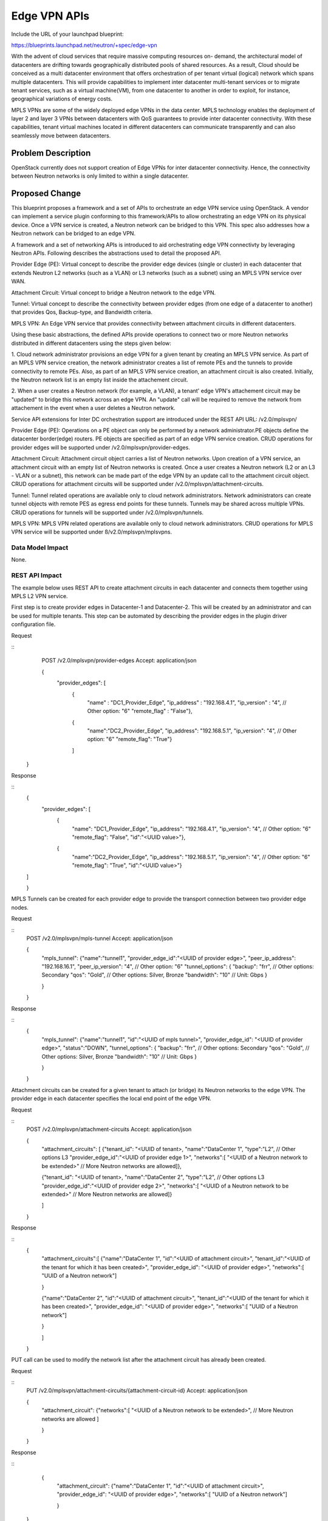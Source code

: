 ..
 This work is licensed under a Creative Commons Attribution 3.0 Unported
 License.

 http://creativecommons.org/licenses/by/3.0/legalcode

=========================================================
Edge VPN APIs
=========================================================

Include the URL of your launchpad blueprint:

https://blueprints.launchpad.net/neutron/+spec/edge-vpn

With the advent of cloud services that require massive computing resources on-
demand, the architectural model of datacenters are drifting towards
geographically distributed pools of shared resources. As a result, Cloud
should be conceived as a multi datacenter environment that offers
orchestration of per tenant virtual (logical) network which spans multiple
datacenters.  This will provide capabilities to implement inter datacenter
multi-tenant services or to migrate tenant services, such as a virtual
machine(VM), from one datacenter to another in order to exploit, for instance,
geographical variations of energy costs.

MPLS VPNs are some of the widely deployed edge VPNs in the data center. MPLS
technology enables the deployment of layer 2 and layer 3 VPNs between
datacenters with QoS guarantees to provide inter datacenter connectivity.
With these capabilities, tenant virtual machines located in different
datacenters can communicate transparently and can also seamlessly move between
datacenters.

Problem Description
===================

OpenStack currently does not support creation of Edge VPNs for inter datacenter
connectivity.  Hence, the connectivity between Neutron networks is only limited
to within a single datacenter.

Proposed Change
===============

This blueprint proposes a framework and a set of APIs to orchestrate an edge
VPN service using OpenStack.  A vendor can implement a service plugin
conforming to this framework/APIs to allow orchestrating an edge VPN on its
physical device.  Once a VPN service is created, a Neutron network can be
bridged to this VPN.  This spec also addresses how a Neutron network can be
bridged to an edge VPN.

A framework and a set of networking APIs is introduced to aid orchestrating
edge VPN connectivty by leveraging Neutron APIs.  Following describes the
abstractions used to detail the proposed API.

Provider Edge (PE): Virtual concept to describe the provider edge devices
(single or cluster) in each datacenter that extends Neutron L2 networks (such as
a VLAN) or L3 networks (such as a subnet) using an MPLS VPN service over WAN.

Attachment Circuit: Virtual concept to bridge a Neutron network to the edge
VPN.

Tunnel: Virtual concept to describe the connectivity between provider edges
(from one edge of a datacenter to another) that provides Qos, Backup-type,
and Bandwidth criteria.

MPLS VPN: An Edge VPN service that provides connectivity between attachment
circuits in different datacenters.

Using these basic abstractions, the defined APIs provide operations to connect
two or more Neutron networks distributed in different datacenters using
the steps given below:

1. Cloud network administrator provisions an edge VPN for a given tenant by
creating an MPLS VPN service.  As part of an MPLS VPN service creation, the
network administrator creates a list of remote PEs and the tunnels to provide
connectivity to remote PEs.  Also, as part of an MPLS VPN service creation, an
attachment circuit is also created.  Initially, the Neutron network list is
an empty list inside the attachement circuit.

2.  When a user creates a Neutron network (for example, a VLAN), a tenant' edge
VPN's attachement circuit may be "updated" to bridge this network across an edge
VPN.  An "update" call will be required to remove the network from attachement
in the event when a user deletes a Neutron network.

Service API extensions for Inter DC orchestration support are introduced
under the REST API URL: /v2.0/mplsvpn/

Provider Edge (PE):
Operations on a PE object can only be performed by a network administrator.PE
objects define the datacenter border(edge) routers.  PE objects are specified
as part of an edge VPN service creation.  CRUD operations for provider edges
will be supported under /v2.0/mplsvpn/provider-edges.

Attachment Circuit:
Attachment circuit object carries a list of Neutron networks.  Upon creation of
a VPN service, an attachment circuit with an empty list of Neutron networks is
created.  Once a user creates a Neutron network (L2 or an L3 - VLAN or a
subnet), this network can be made part of the edge VPN by an update call to the
attachment circuit object.  CRUD operations for attachment circuits will be
supported under /v2.0/mplsvpn/attachment-circuits.

Tunnel:
Tunnel related operations are available only to cloud network administrators.
Network administrators can create tunnel objects with remote PES as egress end
points for these tunnels.  Tunnels may be shared across multiple VPNs. CRUD
operations for tunnels will be supported under /v2.0/mplsvpn/tunnels.

MPLS VPN:
MPLS VPN related operations are available only to cloud network administrators.
CRUD operations for MPLS VPN service will be supported under
ß/v2.0/mplsvpn/mplsvpns.

Data Model Impact
-----------------

None.

REST API Impact
---------------

The example below uses REST API to create attachment circuits in each
datacenter and connects them together using MPLS L2 VPN service.

First step is to create provider edges in Datacenter-1 and Datacenter-2. This
will be created by an administrator and can be used for multiple tenants.
This step can be automated by describing the provider edges in the plugin
driver configuration file.

Request

::
     POST /v2.0/mplsvpn/provider-edges
     Accept: application/json

     {
         "provider_edges": [
            {
             "name" : "DC1_Provider_Edge",
             "ip_address" : "192.168.4.1",
             "ip_version" : "4", // Other option: "6"
             "remote_flag" : "False"},

            {
             "name":"DC2_Provider_Edge",
             "ip_address": "192.168.5.1",
             "ip_version": "4", // Other option: "6"
             "remote_flag": "True"}

            ]

    }


Response

::
     {
         "provider_edges": [
           {
             "name": "DC1_Provider_Edge",
             "ip_address": "192.168.4.1",
             "ip_version": "4", // Other option: "6"
             "remote_flag": "False",
             "id":"<UUID value>"},

           {
             "name":"DC2_Provider_Edge",
             "ip_address": "192.168.5.1",
             "ip_version": "4", // Other option: "6"
             "remote_flag": "True",
             "id":"<UUID value>"}

     ]

     }


MPLS Tunnels can be created for each provider edge to provide the transport
connection between two provider edge nodes.

Request

::
     POST /v2.0/mplsvpn/mpls-tunnel
     Accept: application/json

     {
         "mpls_tunnel":
         {"name":"tunnel1",
         "provider_edge_id":"<UUID of provider edge>",
         "peer_ip_address": "192.168.16.1",
         "peer_ip_version": "4", // Other option: "6"
         "tunnel_options": {
         "backup": "frr", // Other options: Secondary
         "qos": "Gold", // Other options: Silver, Bronze
         "bandwidth": "10" // Unit: Gbps
         }

         }

     }

Response

::
     {
         "mpls_tunnel":
         {"name":"tunnel1",
         "id":"<UUID of mpls tunnel>",
         "provider_edge_id": "<UUID of provider edge>",
         "status":"DOWN",
         "tunnel_options": {
         "backup": "frr", // Other options: Secondary
         "qos": "Gold", // Other options: Silver, Bronze
         "bandwidth": "10" // Unit: Gbps
         }

         }

     }

Attachment circuits can be created for a given tenant to attach (or bridge) its
Neutron networks to the edge VPN.  The provider edge in each datacenter
specifies the local end point of the edge VPN.

Request

::
     POST /v2.0/mplsvpn/attachment-circuits
     Accept: application/json

     {
         "attachment_circuits": [
         {"tenant_id": "<UUID of tenant>,
         "name":"DataCenter 1",
         "type":"L2", // Other options L3
         "provider_edge_id":"<UUID of provider edge 1>",
         "networks":[
         "<UUID of a Neutron network to be extended>"
         // More Neutron networks are allowed]},

         {"tenant_id": "<UUID of tenant>,
         "name":"DataCenter 2",
         "type":"L2", // Other options L3
         "provider_edge_id":"<UUID of provider edge 2>",
         "networks":[
         "<UUID of a Neutron network to be extended>"
         // More Neutron networks are allowed]}

         ]

     }

Response

::
     {
         "attachment_circuits":[
         {"name":"DataCenter 1",
         "id":"<UUID of attachment circuit>",
         "tenant_id":"<UUID of the tenant for which it has been created>",
         "provider_edge_id": "<UUID of provider edge>",
         "networks":[
         "UUID of a Neutron network"]

         }

         {"name":"DataCenter 2",
         "id":"<UUID of attachment circuit>",
         "tenant_id":"<UUID of the tenant for which it has been created>",
         "provider_edge_id": "<UUID of provider edge>",
         "networks":[
         "UUID of a Neutron network"]

         }

         ]

     }

PUT call can be used to modify the network list after the attachment circuit
has already been created.

Request

::
     PUT /v2.0/mplsvpn/attachment-circuits/{attachment-circuit-id}
     Accept: application/json

     {
         "attachment_circuit":
         {"networks":[
         "<UUID of a Neutron network to be extended>",
         // More Neutron networks are allowed ]

         }

     }

Response

::
     {
         "attachment_circuit":
         {"name":"DataCenter 1",
         "id":"<UUID of attachment circuit>",
         "provider_edge_id": "<UUID of provider edge>",
         "networks":[
         "UUID of a Neutron network"]

         }

    }


Create mplsvpn with attachment circuits specifying full mesh option. Here
tunnels are created automatically if they are not available between the
provider edges. Also, all the attachment circuits created for a tenant could
be added for further automation.  For tunnels options: "qos",
"tunnel_backup", and "bandwidth" are optional parameters

Request

::
     POST /v2.0/mplsvpn/mplsvpns
     Accept: application/json

     {
         "mplsvpns":
         {"tenant_id": "<UUID of tenant>,
         "name":"Datacenter Interconnect",
         "vpn_id":<Integer VPN ID>,
         "type":"L2", // Other options: L3
         "mpls_tunnels":[
         "<UUID of mpls tunnel>",
         // More mpls tunnels are allowed]

         "attachment_circuits":[
         "<UUID of attachment circuit>",
         // More attachment circuits are allowed]

         }

      }

Response

::
     {
         "mplsvpns":
         {"id":"<UUID of mpls vpn service>",
         "tenant_id":"<UUID of the tenant for which VPN was created>",
         "status":"DOWN",
         // Can return "ACTIVE" when the service is up on
         // both the ends during read calls.

         // List of MPLS tunnels
         "mpls_tunnels":[
         "UUID of mpls tunnel"]

         // List of attachment circuits
         "attachment_circuits":[
         "UUID of attachment circuit"]

         }

     }

PUT call can be used to modify the attachment circuit list after the MPLS VPN
service has already been created.

Request

::
     PUT /v2.0/mplsvpn/mplsvpns
     Accept: application/json

     {
         "mplsvpn":
         {
         "attachment_circuits":[
         "<UUID of attachment circuit>",
         // More attachment circuits are allowed]
         "mpls_tunnels":[
         "<UUID of mpls tunnel>",
         // More mpls tunnels are allowed]

         }

    }

Response

::
     {
         "mplsvpns":
         {"id":"<UUID of mpls vpn service>",
         "tenant_id":"<UUID of the tenant for which VPN was created>",
         "status":"DOWN",
         // Can return "ACTIVE" when the service is up on
         // both the ends during read calls.
         "attachment_circuits":[
         "UUID of attachment circuit"]
         "mpls_tunnels":[
         "UUID of mpls tunnel"]

         }

     }

Following REST API calls allow the display of tunnels parameters.  This can be
used to display the operational status of the tunnel as well.

Request

::
     GET /v2.0/mplsvpn/mpls-tunnels
     Accept: application/json

Response

::

  {[
    { "tunnel":
        {
          "id": "<UUID value>",
          "name": "tunnel1",
          "peer_ip_address": "192.168.4.1",
          "peer_ip_version": "4", // Other option: "6"
          "provider_edge_id":"<UUID of provider edge>",
          "tunnel_options": {
          "backup": "frr", // Other options: Secondary
          "qos": "Gold", // Other options: Silver, Bronze
          "bandwidth": "10" // Unit: Gbps
          }
          "status": "UP",
    },
    { "tunnel":
        {
          "id": "<UUID value>",
          "name": "tunnel2",
          "peer_ip_address": "192.168.5.1",
          "peer_ip_version": "4", // Other option: "6"
          "provider_edge_id":"<UUID of provider edge>",
          "tunnel_options": {
          "backup": "frr", // Other options: Secondary
          "qos": "Silver", // Other options: Silver, Bronze
          "bandwidth": "20" // Unit: Gbps
          }
          "status": "DOWN",
    },
  ]}


Security Impact
---------------

None.

Notifications Impact
--------------------

None.

Other End User Impact
---------------------

End user can interact using the following commands:

The following command lists provider edges.

::
    mplsvpn-provideredge-list

The following command shows information of a given provider edge.

::
    mplsvpn-provideredge-show

The following command creates a provider edge

::
    mplsvpn-provideredge-create

The following command deletes a given provider edge.

::
    mplsvpn-provideredge-delete

The following command lists attachment circuits for a given tenant.

::
    mplsvpn-attachmentcircuit-list

The following command shows info of a given attachment circuit.

::
    mplsvpn-attachmentcircuit-show

The following command creates an attachment circuit.

::
    mplsvpn-attachmentcircuit-create

The following command updates the network list of an attachment circuit.

::
    mplsvpn-attachmentcircuit-update

The following command deletes an attachment circuit.

::
    mplsvpn-attachmentcircuit-delete

The following command lists MPLS VPN service config for a given tenant.

::
    mplsvpn-service-list

The following command shows information of a given MPLS VPN service.

::
    mplsvpn-service-show

The following command creates a MPLS VPN service.

::
    mplsvpn-service-create

The following command updates the attachment circuit list of a MPLS VPN
service.

::
    mplsvpn-service-update

The following command deletes a MPLS VPN service

::
    mplsvpn-service-delete

The following command lists tunnels for a given tenant.

::
    mplsvpn-tunnel-list

The following command shows information of a given tunnel.

::
    mplsvpn-tunnel-show

The following command creates an MPLS LSP tunnel.

::
    mplsvpn-tunnel-create

The following command updates an MPLS LSP tunnel.

::
    mplsvpn-tunnel-update

The following command deletes an MPLS LSP tunnel.

::
    mplsvpn-tunnel-delete

Performance Impact
------------------

None

IPv6 Impact
------------------

This spec addresses IPv6 scenarios and is expected to work in an IPv6
environment.

Other Deployer Impact
---------------------

None

Developer Impact
----------------

Developers use this framework to implement a service plugin to orchestrate an
edge VPN for a vendor specific device.  The developer may also provide
support to update an attachment circuit which allows bridging of a Neutron
network to an edge VPN.

Community Impact
----------------

It has been brought up in the last two OpenStack summits (Atlanta and Paris)
that there is a gap in Neutron when it comes to addressing the WAN
orchestration.  This attempt of defining the Edge-VPN use case addresses this
gap.

We have had several discussion on this in the Paris Kilo design summit.
Below are some of the links mentioning this discussion:

https://etherpad.openstack.org/p/neutron-kilo-lightning-talks
https://etherpad.openstack.org/p/mplsvpn

It was also discussed in the Kilo meetup in Paris as well.

https://etherpad.openstack.org/p/neutron-kilo-meetup-slots

Alternatives
------------

There is no alternate spec which proposes a framework to orchestrate an edge
VPN.  However, there are alternative specs which propose how a Neutron network
may be bridged to an edge VPN.


Implementation
==============

Assignee(s)
-----------

Primary assignee:
  Mohammad Hanif <mhanif>

Other contributors:

  Karthik Natarajan <natarajk>
  Angela Smith <aallen-m>
  Tianran Zhou <zhoutianran>

Work Items
----------

Each vendor will have to create an OpenStack service plugin which supports the
REST APIs proposed in this specification.  This plugin in turn makes calls to
the vendor specific device to provision different aspects of a per tenant edge
VPN.  An attachement circuit is created as part of a VPN service creation.  A
user may make a Neutron network part of the attachment circuit (via ML2 driver,
for example) thereby extending (bridging) this network across a VPN.

Currently, there is no open source reference implementation of an MPLS edge VPN
which can be used to simulate a PE device and can be used as a vendor
independent gate for the testing of the APIs described in this spec.

Dependencies
============

None


Testing
=======

The APIs will be tested by driving them through the OpenStack using a service
plugin which will directly talk to the device (a PE) which implements an edge
VPN functionality.  In order to test the bridging of a Neutron network to an
edge VPN, for example an L2 network, an ML2 mechanism driver will need to be
modified to make an "update" API call to update a Neutron network list in the
attachment circuit object.

Tempest Tests
-------------

None.

Functional Tests
----------------
Tests will be written to test the supported funcionality of all of the four
objects such as PEs, tunnels, attachement circuits, and an MPLS VPN service.
All of these objects support the standard CRUD operations.  The functional
tests will ensure the correctness of these operations.

API Tests
---------

All of the defined APIs will be tested for all of their CRUD operations.
Neutron commands will be introduced which will make REST calls based on the
defined APIs.  The defined APIs support GET/POST/PUT/DELETE operations and the
Neutron commands utilize every aspect of these calls and will implement
create/update/delete/show/list operations.  One can utilize these commands to
test the API calls as well.

Documentation Impact
====================

The proposed APIs will need to be documented in the OpenStack Networking API
documentation.

User Documentation
------------------

Admin User guide will need to be updated with the introduction of the MPLS VPN
service.

Developer Documentation
-----------------------

The proposed APIs will need to be documented in the OpenStack Networking API
documentation.

References
==========

* https://etherpad.openstack.org/p/juno-vpnaas
* http://youtu.be/iv80K0WjcOQ
